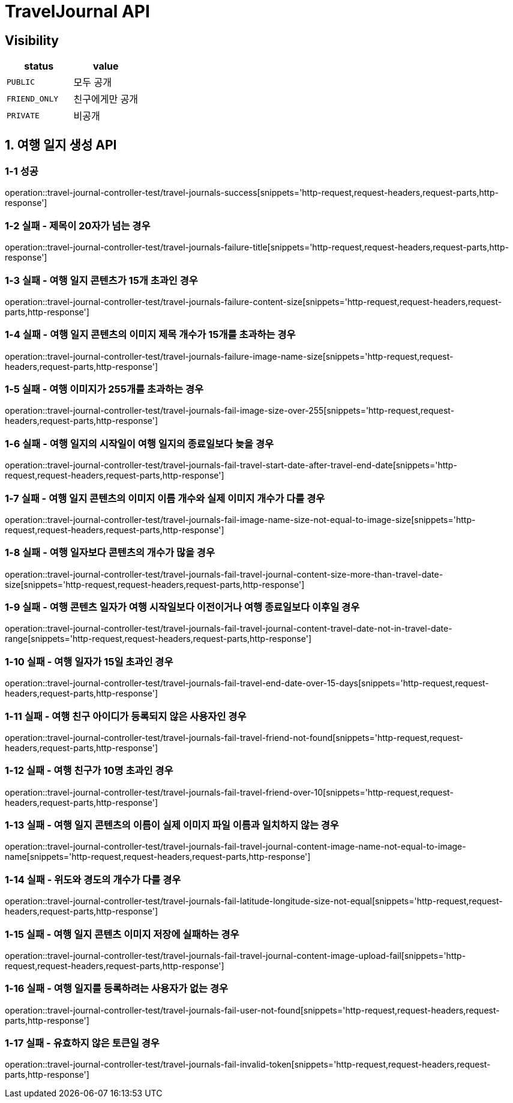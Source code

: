 [[TravelJournal-API]]
= *TravelJournal API*

== *Visibility*

|===
| status | value

| `PUBLIC`
| 모두 공개

| `FRIEND_ONLY`
| 친구에게만 공개

| `PRIVATE`
| 비공개

|===

[[여행일지생성-API]]
== *1. 여행 일지 생성 API*

=== *1-1 성공*

operation::travel-journal-controller-test/travel-journals-success[snippets='http-request,request-headers,request-parts,http-response']

=== *1-2 실패 - 제목이 20자가 넘는 경우*

operation::travel-journal-controller-test/travel-journals-failure-title[snippets='http-request,request-headers,request-parts,http-response']

=== *1-3 실패 - 여행 일지 콘텐츠가 15개 초과인 경우*

operation::travel-journal-controller-test/travel-journals-failure-content-size[snippets='http-request,request-headers,request-parts,http-response']

=== *1-4 실패 - 여행 일지 콘텐츠의 이미지 제목 개수가 15개를 초과하는 경우*

operation::travel-journal-controller-test/travel-journals-failure-image-name-size[snippets='http-request,request-headers,request-parts,http-response']

=== *1-5 실패 - 여행 이미지가 255개를 초과하는 경우*

operation::travel-journal-controller-test/travel-journals-fail-image-size-over-255[snippets='http-request,request-headers,request-parts,http-response']

=== *1-6 실패 - 여행 일지의 시작일이 여행 일지의 종료일보다 늦을 경우*

operation::travel-journal-controller-test/travel-journals-fail-travel-start-date-after-travel-end-date[snippets='http-request,request-headers,request-parts,http-response']

=== *1-7 실패 - 여행 일지 콘텐츠의 이미지 이름 개수와 실제 이미지 개수가 다를 경우*

operation::travel-journal-controller-test/travel-journals-fail-image-name-size-not-equal-to-image-size[snippets='http-request,request-headers,request-parts,http-response']

=== *1-8 실패 - 여행 일자보다 콘텐츠의 개수가 많을 경우*

operation::travel-journal-controller-test/travel-journals-fail-travel-journal-content-size-more-than-travel-date-size[snippets='http-request,request-headers,request-parts,http-response']

=== *1-9 실패 - 여행 콘텐츠 일자가 여행 시작일보다 이전이거나 여행 종료일보다 이후일 경우*

operation::travel-journal-controller-test/travel-journals-fail-travel-journal-content-travel-date-not-in-travel-date-range[snippets='http-request,request-headers,request-parts,http-response']

=== *1-10 실패 - 여행 일자가 15일 초과인 경우*

operation::travel-journal-controller-test/travel-journals-fail-travel-end-date-over-15-days[snippets='http-request,request-headers,request-parts,http-response']

=== *1-11 실패 - 여행 친구 아이디가 등록되지 않은 사용자인 경우*

operation::travel-journal-controller-test/travel-journals-fail-travel-friend-not-found[snippets='http-request,request-headers,request-parts,http-response']

=== *1-12 실패 - 여행 친구가 10명 초과인 경우*

operation::travel-journal-controller-test/travel-journals-fail-travel-friend-over-10[snippets='http-request,request-headers,request-parts,http-response']

=== *1-13 실패 - 여행 일지 콘텐츠의 이름이 실제 이미지 파일 이름과 일치하지 않는 경우*

operation::travel-journal-controller-test/travel-journals-fail-travel-journal-content-image-name-not-equal-to-image-name[snippets='http-request,request-headers,request-parts,http-response']

=== *1-14 실패 - 위도와 경도의 개수가 다를 경우*

operation::travel-journal-controller-test/travel-journals-fail-latitude-longitude-size-not-equal[snippets='http-request,request-headers,request-parts,http-response']

=== *1-15 실패 - 여행 일지 콘텐츠 이미지 저장에 실패하는 경우*

operation::travel-journal-controller-test/travel-journals-fail-travel-journal-content-image-upload-fail[snippets='http-request,request-headers,request-parts,http-response']

=== *1-16 실패 - 여행 일지를 등록하려는 사용자가 없는 경우*

operation::travel-journal-controller-test/travel-journals-fail-user-not-found[snippets='http-request,request-headers,request-parts,http-response']

=== *1-17 실패 - 유효하지 않은 토큰일 경우*

operation::travel-journal-controller-test/travel-journals-fail-invalid-token[snippets='http-request,request-headers,request-parts,http-response']
